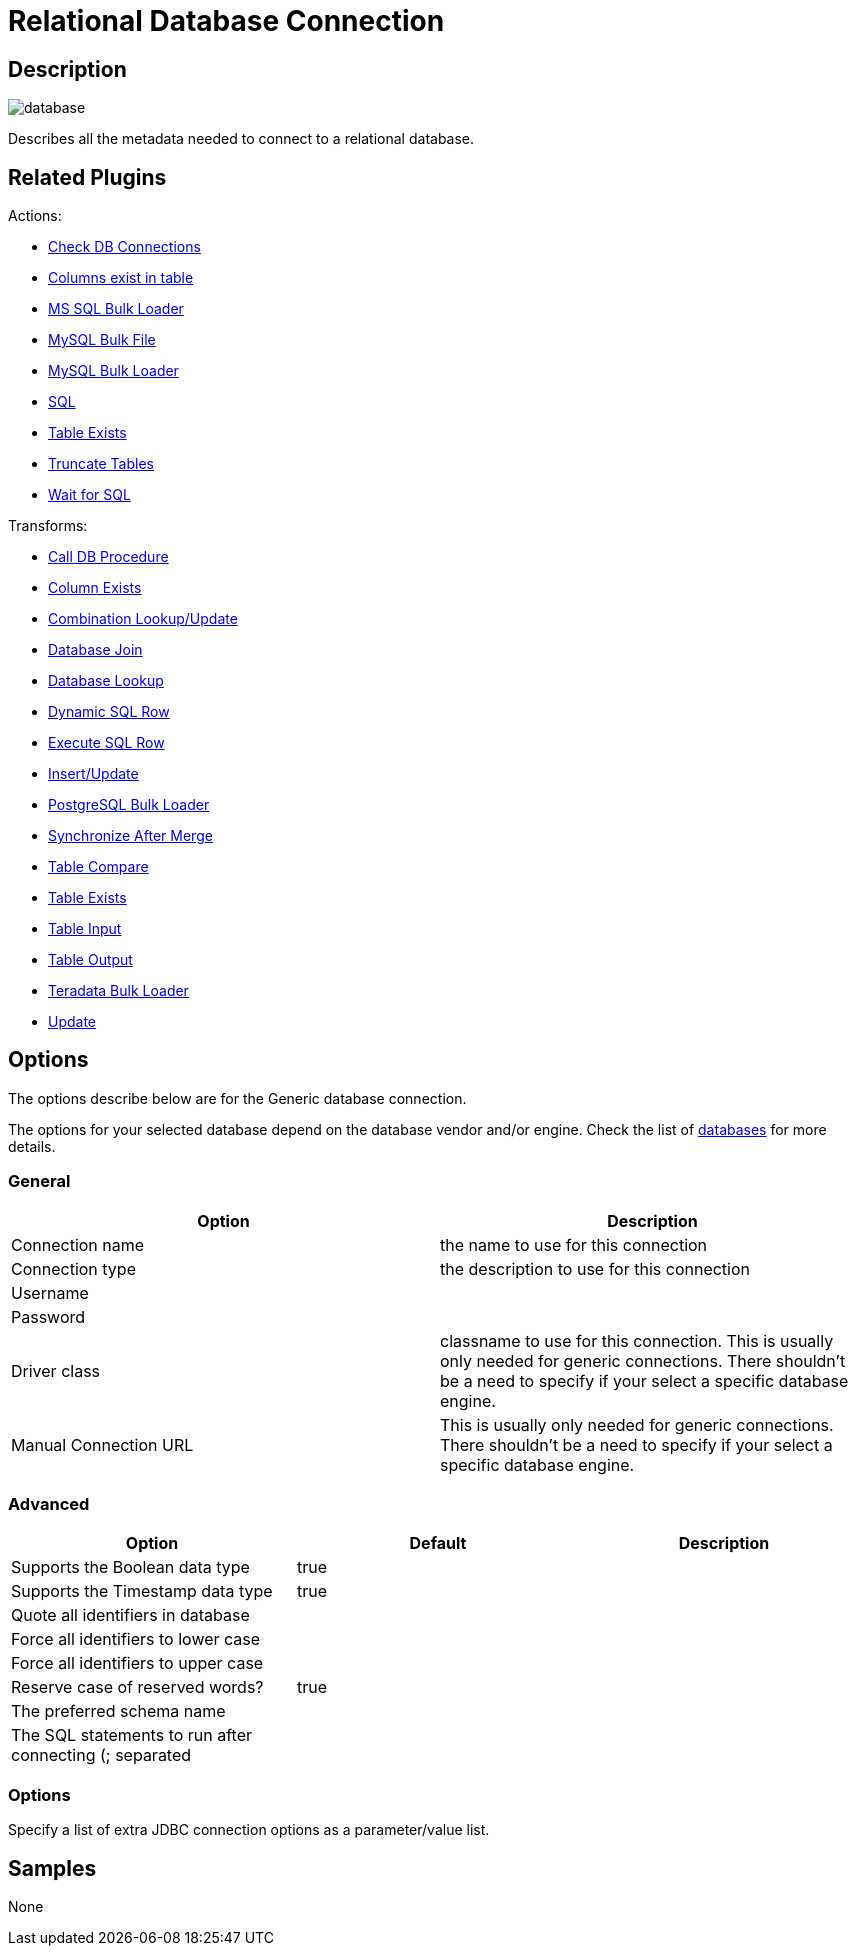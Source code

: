 ////
Licensed to the Apache Software Foundation (ASF) under one
or more contributor license agreements.  See the NOTICE file
distributed with this work for additional information
regarding copyright ownership.  The ASF licenses this file
to you under the Apache License, Version 2.0 (the
"License"); you may not use this file except in compliance
with the License.  You may obtain a copy of the License at
  http://www.apache.org/licenses/LICENSE-2.0
Unless required by applicable law or agreed to in writing,
software distributed under the License is distributed on an
"AS IS" BASIS, WITHOUT WARRANTIES OR CONDITIONS OF ANY
KIND, either express or implied.  See the License for the
specific language governing permissions and limitations
under the License.
////
:imagesdir: ../../assets/images/
:page-pagination:

= Relational Database Connection

== Description

image:icons/database.svg[]

Describes all the metadata needed to connect to a relational database.

== Related Plugins

Actions:

* xref:workflow/actions/checkdbconnection.adoc[Check DB Connections]
* xref:workflow/actions/columnsexist.adoc[Columns exist in table]
* xref:workflow/actions/mssqlbulkload.adoc[MS SQL Bulk Loader]
* xref:workflow/actions/mysqlbulkfile.adoc[MySQL Bulk File]
* xref:workflow/actions/mysqlbulkload.adoc[MySQL Bulk Loader]
* xref:workflow/actions/sql.adoc[SQL]
* xref:workflow/actions/tableexists.adoc[Table Exists]
* xref:workflow/actions/truncatetables.adoc[Truncate Tables]
* xref:workflow/actions/waitforsql.adoc[Wait for SQL]

Transforms:

* xref:pipeline/transforms/calldbproc.adoc[Call DB Procedure]
* xref:pipeline/transforms/columnexists.adoc[Column Exists]
* xref:pipeline/transforms/combinationlookup.adoc[Combination Lookup/Update]
* xref:pipeline/transforms/databasejoin.adoc[Database Join]
* xref:pipeline/transforms/databaselookup.adoc[Database Lookup]
* xref:pipeline/transforms/dynamicsqlrow.adoc[Dynamic SQL Row]
* xref:pipeline/transforms/execsqlrow.adoc[Execute SQL Row]
* xref:pipeline/transforms/insertupdate.adoc[Insert/Update]
* xref:pipeline/transforms/pgbulkloader.adoc[PostgreSQL Bulk Loader]
* xref:pipeline/transforms/synchronizeaftermerge.adoc[Synchronize After Merge]
* xref:pipeline/transforms/tablecompare.adoc[Table Compare]
* xref:pipeline/transforms/tableexists.adoc[Table Exists]
* xref:pipeline/transforms/tableinput.adoc[Table Input]
* xref:pipeline/transforms/tableoutput.adoc[Table Output]
* xref:pipeline/transforms/terafast.adoc[Teradata Bulk Loader]
* xref:pipeline/transforms/update.adoc[Update]

== Options

The options describe below are for the Generic database connection.

The options for your selected database depend on the database vendor and/or engine. Check the list of xref:database/databases.adoc[databases] for more details.

=== General

[options="header"]
|===
|Option|Description
|Connection name|the name to use for this connection
|Connection type|the description to use for this connection
|Username|
|Password|
|Driver class|classname to use for this connection. This is usually only needed for generic connections. There shouldn't be a need to specify if your select a specific database engine.
|Manual Connection URL|This is usually only needed for generic connections. There shouldn't be a need to specify if your select a specific database engine.
|===

=== Advanced

[options="header"]
|===
|Option|Default|Description
|Supports the Boolean data type|true|
|Supports the Timestamp data type|true|
|Quote all identifiers in database||
|Force all identifiers to lower case||
|Force all identifiers to upper case||
|Reserve case of reserved words?|true|
|The preferred schema name||
|The SQL statements to run after connecting (; separated||
|===

=== Options

Specify a list of extra JDBC connection options as a parameter/value list.

== Samples

None